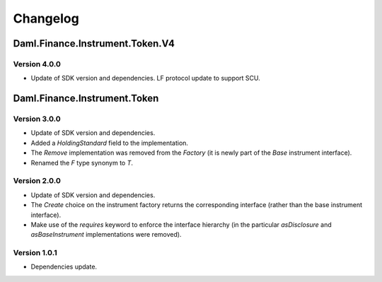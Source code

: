 .. Copyright (c) 2023 Digital Asset (Switzerland) GmbH and/or its affiliates. All rights reserved.
.. SPDX-License-Identifier: Apache-2.0

Changelog
#########

Daml.Finance.Instrument.Token.V4
================================

Version 4.0.0
*************

- Update of SDK version and dependencies. LF protocol update to support SCU.

Daml.Finance.Instrument.Token
=============================

Version 3.0.0
*************

- Update of SDK version and dependencies.

- Added a `HoldingStandard` field to the implementation.

- The `Remove` implementation was removed from the `Factory` (it is newly part of the `Base`
  instrument interface).

- Renamed the `F` type synonym to `T`.

Version 2.0.0
*************

- Update of SDK version and dependencies.

- The `Create` choice on the instrument factory returns the corresponding interface (rather than the
  base instrument interface).

- Make use of the `requires` keyword to enforce the interface hierarchy (in the particular
  `asDisclosure` and `asBaseInstrument` implementations were removed).

Version 1.0.1
*************

- Dependencies update.
